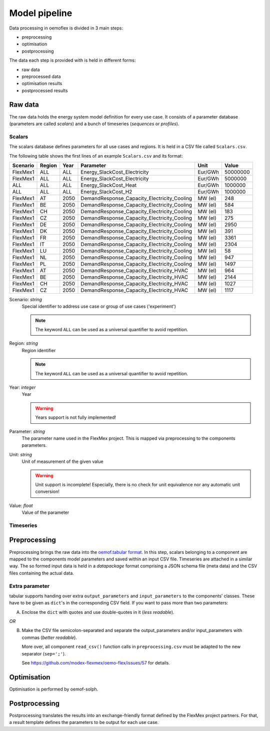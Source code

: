 .. _model_pipeline_label:

~~~~~~~~~~~~~~
Model pipeline
~~~~~~~~~~~~~~

Data processing in oemoflex is divided in 3 main steps:

* preprocessing
* optimisation
* postprocessing

The data each step is provided with is held in different forms:

* raw data
* preprocessed data
* optimisation results
* postprocessed results

.. Todo Simple Diagram?


.. _input data format:

Raw data
========

The raw data holds the energy system model definition for every use case.
It consists of a parameter database (parameters are called `scalars`) and a bunch of timeseries (`sequences` or `profiles`).

Scalars
-------

The scalars database defines parameters for all use cases and regions.
It is held in a CSV file called ``Scalars.csv``.

.. Path needs to be added

The following table shows the first lines of an example ``Scalars.csv`` and its format:

========  ======  ====  =============================================  =======  =========
Scenario  Region  Year  Parameter                                      Unit     Value
========  ======  ====  =============================================  =======  =========
FlexMex1  ALL     ALL   Energy_SlackCost_Electricity                   Eur/GWh  50000000
FlexMex1  ALL     ALL   Energy_SlackCost_Electricity                   Eur/GWh  5000000
ALL       ALL     ALL   Energy_SlackCost_Heat                          Eur/GWh  1000000
ALL       ALL     ALL   Energy_SlackCost_H2                            Eur/GWh  1000000
FlexMex1  AT      2050  DemandResponse_Capacity_Electricity_Cooling    MW (el)  248
FlexMex1  BE      2050  DemandResponse_Capacity_Electricity_Cooling    MW (el)  584
FlexMex1  CH      2050  DemandResponse_Capacity_Electricity_Cooling    MW (el)  183
FlexMex1  CZ      2050  DemandResponse_Capacity_Electricity_Cooling    MW (el)  275
FlexMex1  DE      2050  DemandResponse_Capacity_Electricity_Cooling    MW (el)  2950
FlexMex1  DK      2050  DemandResponse_Capacity_Electricity_Cooling    MW (el)  391
FlexMex1  FR      2050  DemandResponse_Capacity_Electricity_Cooling    MW (el)  3361
FlexMex1  IT      2050  DemandResponse_Capacity_Electricity_Cooling    MW (el)  2304
FlexMex1  LU      2050  DemandResponse_Capacity_Electricity_Cooling    MW (el)  58
FlexMex1  NL      2050  DemandResponse_Capacity_Electricity_Cooling    MW (el)  947
FlexMex1  PL      2050  DemandResponse_Capacity_Electricity_Cooling    MW (el)  1497
FlexMex1  AT      2050  DemandResponse_Capacity_Electricity_HVAC       MW (el)  964
FlexMex1  BE      2050  DemandResponse_Capacity_Electricity_HVAC       MW (el)  2144
FlexMex1  CH      2050  DemandResponse_Capacity_Electricity_HVAC       MW (el)  1027
FlexMex1  CZ      2050  DemandResponse_Capacity_Electricity_HVAC       MW (el)  1117
========  ======  ====  =============================================  =======  =========

Scenario: `string`
    Special identifier to address use case or group of use cases ('experiment')

    .. note:: The keyword ``ALL`` can be used as a universal quantifier to avoid repetition.


Region: `string`
    Region identifier

    .. note:: The keyword ``ALL`` can be used as a universal quantifier to avoid repetition.


Year: `integer`
    Year

    .. warning:: Years support is not fully implemented!


Parameter: `string`
    The parameter name used in the FlexMex project. This is mapped via preprocessing to the components parameters.


Unit: `string`
    Unit of measurement of the given value

    .. warning:: Unit support is incomplete! Especially, there is no check for unit equivalence nor any automatic unit conversion!


Value: `float`
    Value of the parameter


Timeseries
----------

Preprocessing
=============

Preprocessing brings the raw data into the `oemof.tabular format <https://oemof-tabular.readthedocs.io/en/latest/usage.html>`_.
In this step, scalars belonging to a component are mapped to the components model parameters and saved within an input CSV file.
Timeseries are attached in a similar way.
The so formed input data is held in a `datapackage` format comprising a JSON schema file (meta data) and the CSV files containing the actual data.

Extra parameter
---------------

tabular supports handing over extra ``output_parameters`` and ``input_parameters`` to the components’ classes.
These have to be given as ``dict``'s in the corresponding CSV field.
If you want to pass more than two parameters:

A) Enclose the ``dict`` with quotes and use double-quotes in it (*less readable*).

*OR*

B) Make the CSV file semicolon-separated and separate the output_parameters and/or
   input_parameters with commas (*better readable*).

   More over, all component ``read_csv()`` function calls in ``preprocessing.csv`` must be adapted to the new separator (``sep=';'``).

   See https://github.com/modex-flexmex/oemo-flex/issues/57 for details.

Optimisation
============

Optimisation is performed by oemof-solph.

Postprocessing
==============

Postprocessing translates the results into an exchange-friendly format defined by the FlexMex project partners.
For that, a result template defines the parameters to be output for each use case.
